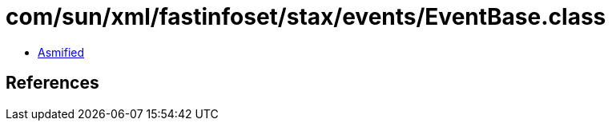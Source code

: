 = com/sun/xml/fastinfoset/stax/events/EventBase.class

 - link:EventBase-asmified.java[Asmified]

== References


